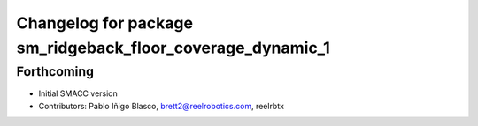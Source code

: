 ^^^^^^^^^^^^^^^^^^^^^^^^^^^^^^^^^^
Changelog for package sm_ridgeback_floor_coverage_dynamic_1
^^^^^^^^^^^^^^^^^^^^^^^^^^^^^^^^^^

Forthcoming
-----------

* Initial SMACC version
* Contributors: Pablo Iñigo Blasco, brett2@reelrobotics.com, reelrbtx
